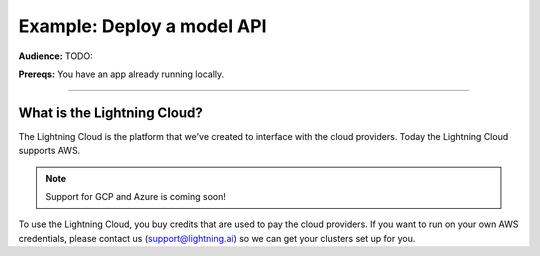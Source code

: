 ###########################
Example: Deploy a model API
###########################
**Audience:** TODO:

**Prereqs:** You have an app already running locally.

----

****************************
What is the Lightning Cloud?
****************************
The Lightning Cloud is the platform that we've created to interface with the cloud providers. Today
the Lightning Cloud supports AWS.

.. note:: Support for GCP and Azure is coming soon!

To use the Lightning Cloud, you buy credits that are used to pay the cloud providers. If you want to run
on your own AWS credentials, please contact us (support@lightning.ai) so we can get your clusters set up for you.

